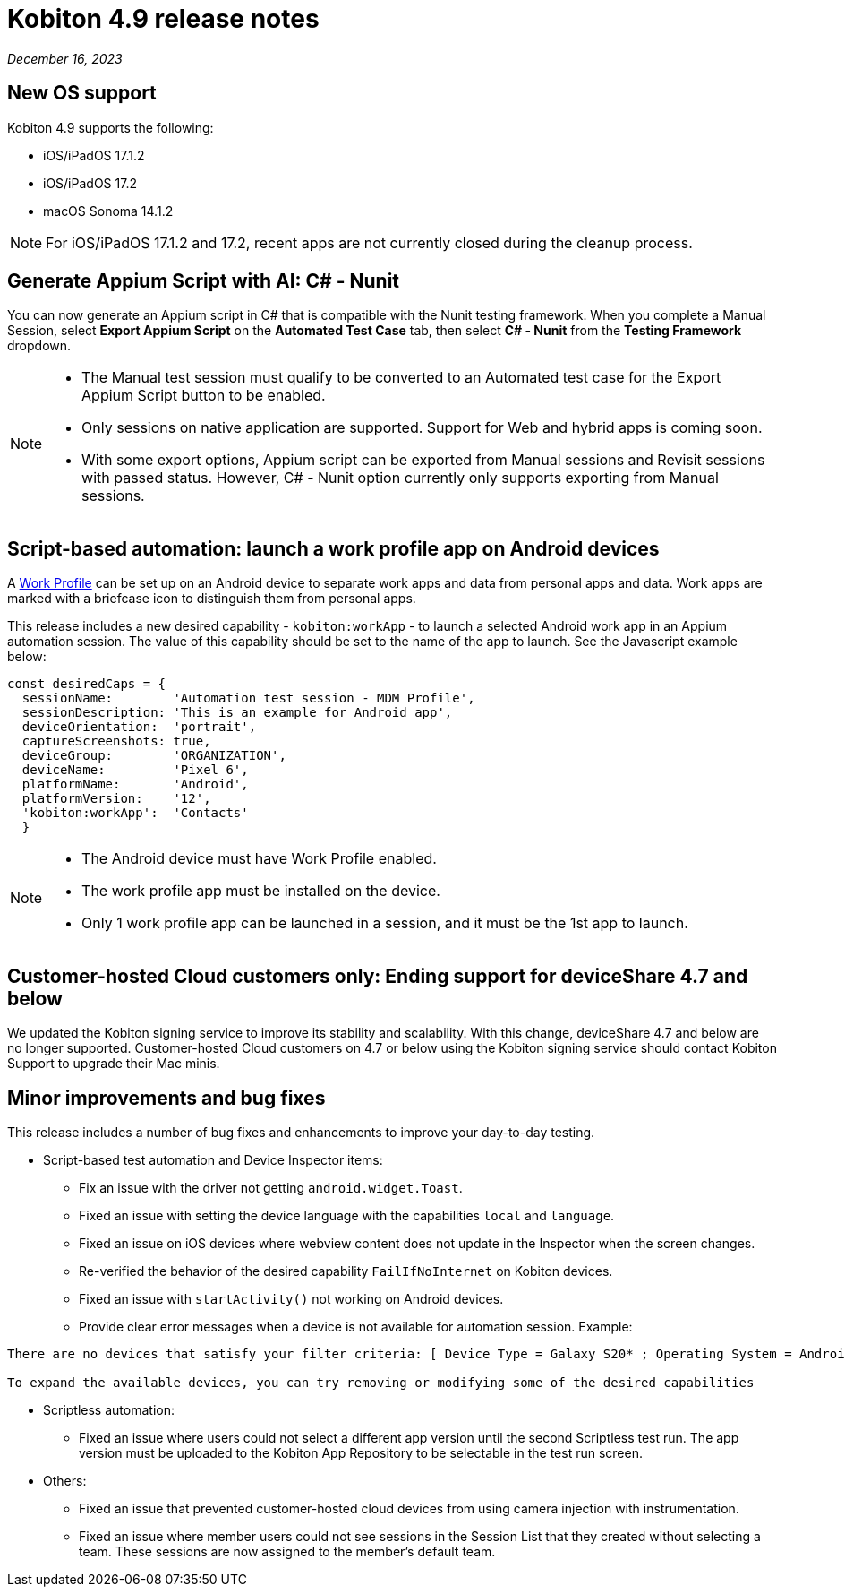= Kobiton 4.9 release notes
:navtitle: Kobiton 4.9 release notes

_December 16, 2023_

== New OS support

Kobiton 4.9 supports the following:

* iOS/iPadOS 17.1.2
* iOS/iPadOS 17.2
* macOS Sonoma 14.1.2

[NOTE]
====
For iOS/iPadOS 17.1.2 and 17.2, recent apps are not currently closed during the cleanup process.
====

== Generate Appium Script with AI: C# - Nunit

You can now generate an Appium script in C# that is compatible with the Nunit testing framework. When you complete a Manual Session, select *Export Appium Script* on the *Automated Test Case* tab, then select *C# - Nunit* from the *Testing Framework* dropdown.

[NOTE]
====
* The Manual test session must qualify to be converted to an Automated test case for the Export Appium Script button to be enabled.
* Only sessions on native application are supported. Support for Web and hybrid apps is coming soon.
* With some export options, Appium script can be exported from Manual sessions and Revisit sessions with passed status. However, C# - Nunit option currently only supports exporting from Manual sessions.
====

== Script-based automation: launch a work profile app on Android devices

A https://support.google.com/work/android/answer/6191949?hl=en[Work Profile] can be set up on an Android device to separate work apps and data from personal apps and data. Work apps are marked with a briefcase icon to distinguish them from personal apps.

This release includes a new desired capability - `kobiton:workApp` - to launch a selected Android work app in an Appium automation session. The value of this capability should be set to the name of the app to launch. See the Javascript example below:

[source,javascript]
const desiredCaps = {
  sessionName:        'Automation test session - MDM Profile',
  sessionDescription: 'This is an example for Android app',
  deviceOrientation:  'portrait',
  captureScreenshots: true,
  deviceGroup:        'ORGANIZATION',
  deviceName:         'Pixel 6',
  platformName:       'Android',
  platformVersion:    '12',
  'kobiton:workApp':  'Contacts'
  }

[NOTE]
====
* The Android device must have Work Profile enabled.
* The work profile app must be installed on the device.
* Only 1 work profile app can be launched in a session, and it must be the 1st app to launch.
====

== Customer-hosted Cloud customers only: Ending support for deviceShare 4.7 and below

We updated the Kobiton signing service to improve its stability and scalability. With this change, deviceShare 4.7 and below are no longer supported. Customer-hosted Cloud customers on 4.7 or below using the Kobiton signing service should contact Kobiton Support to upgrade their Mac minis.

== Minor improvements and bug fixes

This release includes a number of bug fixes and enhancements to improve your day-to-day testing.

* Script-based test automation and Device Inspector items:

** Fix an issue with the driver not getting `android.widget.Toast`.
** Fixed an issue with setting the device language with the capabilities `local` and `language`.
** Fixed an issue on iOS devices where webview content does not update in the Inspector when the screen changes.
** Re-verified the behavior of the desired capability `FailIfNoInternet` on Kobiton devices.
** Fixed an issue with `startActivity()` not working on Android devices.
** Provide clear error messages when a device is not available for automation session. Example:

[source]
----
There are no devices that satisfy your filter criteria: [ Device Type = Galaxy S20* ; Operating System = Android 10.0]

To expand the available devices, you can try removing or modifying some of the desired capabilities
----

* Scriptless automation:

** Fixed an issue where users could not select a different app version until the second Scriptless test run. The app version must be uploaded to the Kobiton App Repository to be selectable in the test run screen.

* Others:

** Fixed an issue that prevented customer-hosted cloud devices from using camera injection with instrumentation.
** Fixed an issue where member users could not see sessions in the Session List that they created without selecting a team. These sessions are now assigned to the member’s default team.